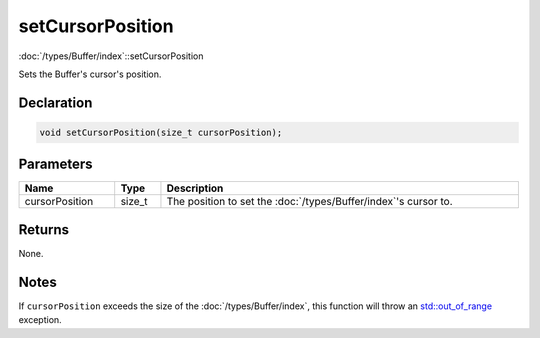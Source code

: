 setCursorPosition
=================

:doc:`/types/Buffer/index`::setCursorPosition

Sets the Buffer's cursor's position.

Declaration
-----------

.. code-block:: cpp

	void setCursorPosition(size_t cursorPosition);

Parameters
----------

.. list-table::
	:width: 100%
	:header-rows: 1
	:class: code-table

	* - Name
	  - Type
	  - Description
	* - cursorPosition
	  - size_t
	  - The position to set the :doc:`/types/Buffer/index`'s cursor to.

Returns
-------

None.

Notes
-----

If ``cursorPosition`` exceeds the size of the :doc:`/types/Buffer/index`, this function will throw an `std::out_of_range <https://en.cppreference.com/w/cpp/error/out_of_range>`_ exception.